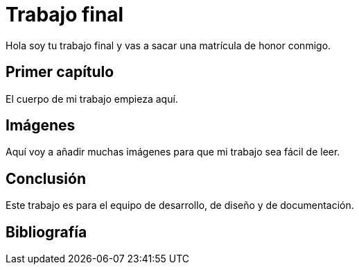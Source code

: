 # Trabajo final

Hola soy tu trabajo final y vas a sacar una matrícula de honor conmigo.

## Primer capítulo

El cuerpo de mi trabajo empieza aquí. 

## Imágenes

Aquí voy a añadir muchas imágenes para que mi trabajo sea fácil de leer. 

## Conclusión

Este trabajo es para el equipo de desarrollo, de diseño y de documentación.

## Bibliografía